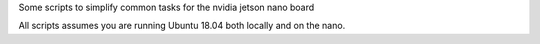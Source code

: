 Some scripts to simplify common tasks for the nvidia jetson nano board


All scripts assumes you are running Ubuntu 18.04 both locally and on the nano.
